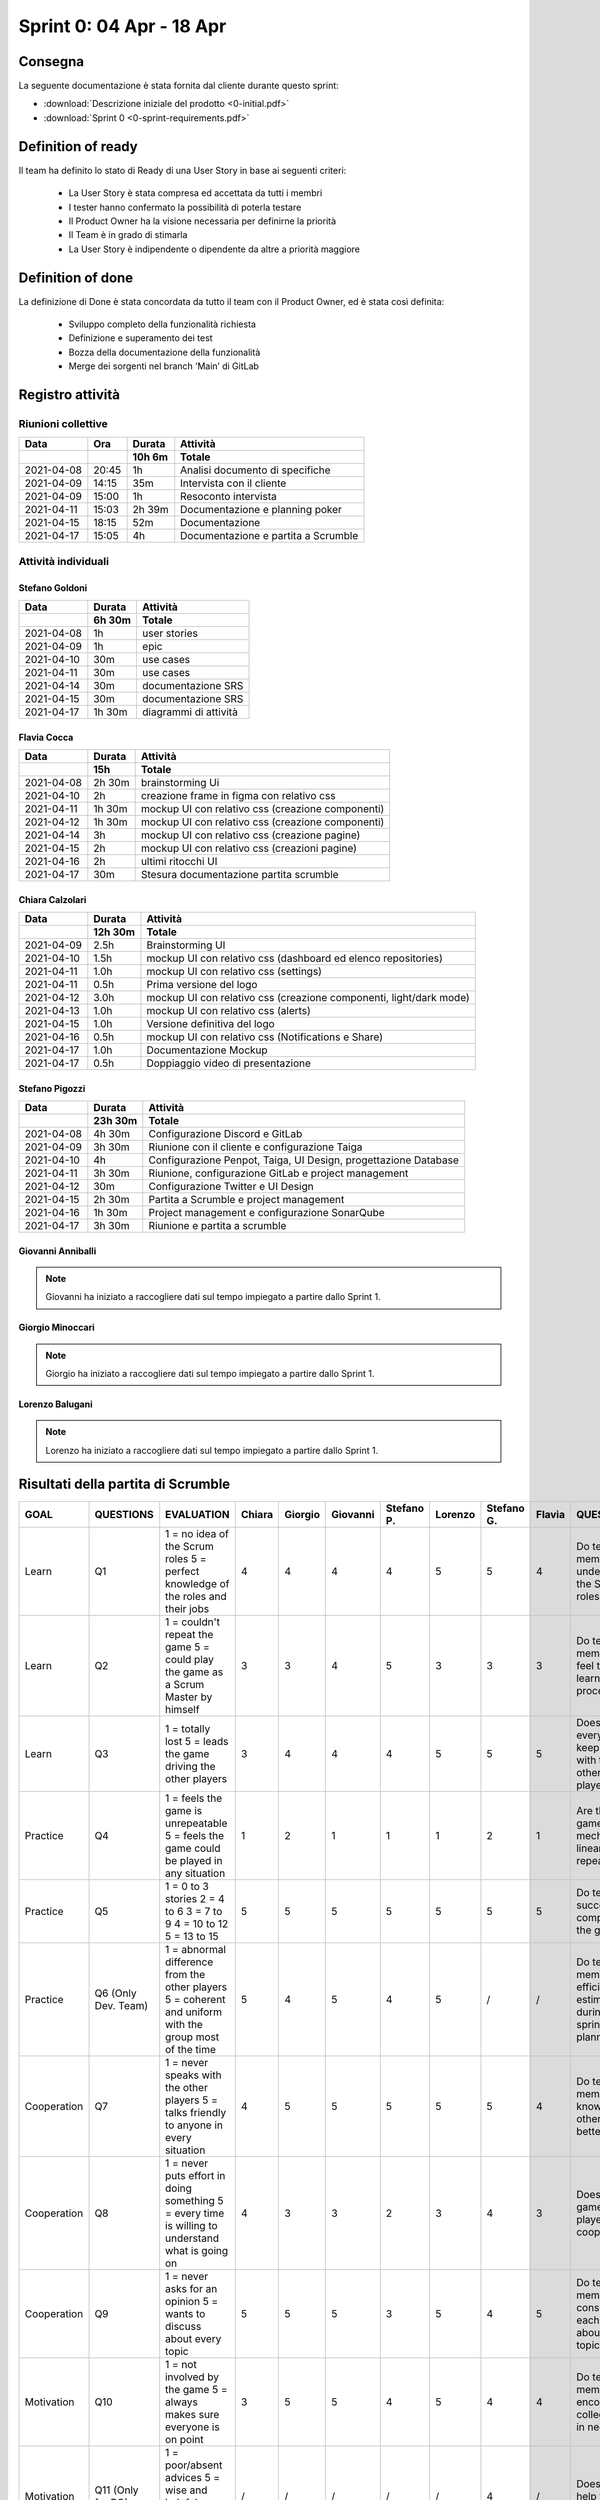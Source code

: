 Sprint 0: 04 Apr - 18 Apr
=========================

Consegna
--------

La seguente documentazione è stata fornita dal cliente durante questo sprint:

- :download:`Descrizione iniziale del prodotto <0-initial.pdf>`
- :download:`Sprint 0 <0-sprint-requirements.pdf>`


Definition of ready
-------------------

Il	team	ha	definito	lo	stato	di	Ready	di	una	User	Story in	base	ai	seguenti	criteri:

    • La	User	Story	è stata	compresa	ed	accettata	da	tutti	i	membri
    • I tester	hanno	confermato	la	possibilità	di poterla	testare
    • Il	Product	Owner ha	la	visione necessaria per	definirne	la	priorità
    • Il	Team	è	in	grado	di	stimarla
    • La	User	Story	è	indipendente o	dipendente	da	altre	a	priorità	maggiore


Definition of done
------------------

La	definizione	di	Done	è	stata	concordata	da	tutto	il	team	con	il	Product	Owner,	ed	è	stata	così
definita:

    • Sviluppo	completo	della	funzionalità	richiesta
    • Definizione	e	superamento	dei	test
    • Bozza	della	documentazione	della	funzionalità
    • Merge	dei	sorgenti	nel	branch	‘Main’ di GitLab


Registro attività
-----------------

Riunioni collettive
^^^^^^^^^^^^^^^^^^^

.. list-table::
    :header-rows: 2

    * - Data
      - Ora
      - Durata
      - Attività
    * -
      -
      - 10h 6m
      - Totale

    * - 2021-04-08
      - 20:45
      - 1h
      - Analisi documento di specifiche
    * - 2021-04-09
      - 14:15
      - 35m
      - Intervista con il cliente
    * - 2021-04-09
      - 15:00
      - 1h
      - Resoconto intervista
    * - 2021-04-11
      - 15:03
      - 2h 39m
      - Documentazione e planning poker
    * - 2021-04-15
      - 18:15
      - 52m
      - Documentazione
    * - 2021-04-17
      - 15:05
      - 4h
      - Documentazione e partita a Scrumble


Attività individuali
^^^^^^^^^^^^^^^^^^^^

Stefano Goldoni
"""""""""""""""

.. list-table::
    :header-rows: 2

    * - Data
      - Durata
      - Attività
    * -
      - 6h 30m
      - Totale

    * - 2021-04-08
      - 1h
      - user stories
    * - 2021-04-09
      - 1h
      - epic
    * - 2021-04-10
      - 30m
      - use cases
    * - 2021-04-11
      - 30m
      - use cases
    * - 2021-04-14
      - 30m
      - documentazione SRS
    * - 2021-04-15
      - 30m
      - documentazione SRS
    * - 2021-04-17
      - 1h 30m
      - diagrammi di attività


Flavia Cocca
""""""""""""

.. list-table::
    :header-rows: 2

    * - Data
      - Durata
      - Attività
    * -
      - 15h
      - Totale

    * - 2021-04-08
      - 2h 30m
      - brainstorming Ui
    * - 2021-04-10
      - 2h
      - creazione frame in figma con relativo css
    * - 2021-04-11
      - 1h 30m
      - mockup UI con relativo css (creazione componenti)
    * - 2021-04-12
      - 1h 30m
      - mockup UI con relativo css (creazione componenti)
    * - 2021-04-14
      - 3h
      - mockup UI con relativo css (creazione pagine)
    * - 2021-04-15
      - 2h
      - mockup UI con relativo css (creazioni pagine)
    * - 2021-04-16
      - 2h
      - ultimi ritocchi UI
    * - 2021-04-17
      - 30m
      - Stesura documentazione partita scrumble


Chiara Calzolari
""""""""""""""""

.. list-table::
    :header-rows: 2

    * - Data
      - Durata
      - Attività
    * -
      - 12h 30m
      - Totale

    * - 2021-04-09
      - 2.5h
      - Brainstorming UI
    * - 2021-04-10
      - 1.5h
      - mockup UI con relativo css (dashboard ed elenco repositories)
    * - 2021-04-11
      - 1.0h
      - mockup UI con relativo css (settings)
    * - 2021-04-11
      - 0.5h
      - Prima versione del logo
    * - 2021-04-12
      - 3.0h
      - mockup UI con relativo css (creazione componenti, light/dark mode)
    * - 2021-04-13
      - 1.0h
      - mockup UI con relativo css (alerts)
    * - 2021-04-15
      - 1.0h
      - Versione definitiva del logo
    * - 2021-04-16
      - 0.5h
      - mockup UI con relativo css (Notifications e Share)
    * - 2021-04-17
      - 1.0h
      - Documentazione Mockup
    * - 2021-04-17
      - 0.5h
      - Doppiaggio video di presentazione


Stefano Pigozzi
"""""""""""""""

.. list-table::
    :header-rows: 2

    * - Data
      - Durata
      - Attività
    * -
      - 23h 30m
      - Totale

    * - 2021-04-08
      - 4h 30m
      - Configurazione Discord e GitLab
    * - 2021-04-09
      - 3h 30m
      - Riunione con il cliente e configurazione Taiga
    * - 2021-04-10
      - 4h
      - Configurazione Penpot, Taiga, UI Design, progettazione Database
    * - 2021-04-11
      - 3h 30m
      - Riunione, configurazione GitLab e project management
    * - 2021-04-12
      - 30m
      - Configurazione Twitter e UI Design
    * - 2021-04-15
      - 2h 30m
      - Partita a Scrumble e project management
    * - 2021-04-16
      - 1h 30m
      - Project management e configurazione SonarQube
    * - 2021-04-17
      - 3h 30m
      - Riunione e partita a scrumble


Giovanni Anniballi
""""""""""""""""""

.. note::

    Giovanni ha iniziato a raccogliere dati sul tempo impiegato a partire dallo Sprint 1.


Giorgio Minoccari
""""""""""""""""""

.. note::

    Giorgio ha iniziato a raccogliere dati sul tempo impiegato a partire dallo Sprint 1.


Lorenzo Balugani
""""""""""""""""

.. note::

    Lorenzo ha iniziato a raccogliere dati sul tempo impiegato a partire dallo Sprint 1.


Risultati della partita di Scrumble
-----------------------------------

.. list-table::
    :header-rows: 1

    * - GOAL
      - QUESTIONS
      - EVALUATION
      - Chiara
      - Giorgio
      - Giovanni
      - Stefano P.
      - Lorenzo
      - Stefano G.
      - Flavia
      - QUESTION
      - METRIC

    * - Learn
      - Q1
      - 1 = no idea of the Scrum roles 5 = perfect knowledge of the roles and their jobs
      - 4
      - 4
      - 4
      - 4
      - 5
      - 5
      - 4
      - Do team members understand the Scrum roles?
      - Knowledge of Scrum roles by questions

    * - Learn
      - Q2
      - 1 = couldn't repeat the game 5 = could play the game as a Scrum Master by himself
      - 3
      - 3
      - 4
      - 5
      - 3
      - 3
      - 3
      - Do team members feel they learned the process?
      - Opinions from the participants

    * - Learn
      - Q3
      - 1 = totally lost 5 = leads the game driving the other players
      - 3
      - 4
      - 4
      - 4
      - 5
      - 5
      - 5
      - Does everyone keep up with the other players?
      - Check during every sprint retrospective if every one is on point

    * - Practice
      - Q4
      - 1 =  feels the game is unrepeatable 5 =  feels the game could be played in any situation
      - 1
      - 2
      - 1
      - 1
      - 1
      - 2
      - 1
      - Are the game mechanics linear and repeatable?
      - Opinions from the participants

    * - Practice
      - Q5
      - 1 = 0 to 3 stories 2 = 4 to 6  3 = 7 to 9 4 = 10 to 12 5 = 13 to 15
      - 5
      - 5
      - 5
      - 5
      - 5
      - 5
      - 5
      - Do team success in completing the game?
      - Number of User Stories completed

    * - Practice
      - Q6 (Only Dev. Team)
      - 1 = abnormal difference from the other players 5 = coherent and uniform with the group most of the time
      - 5
      - 4
      - 5
      - 4
      - 5
      - /
      - /
      - Do team members efficiently estimate during sprint planning?
      - Uniformity in evaluating the size and the priority of user stories

    * - Cooperation
      - Q7
      - 1 = never speaks with the other players 5 = talks friendly to anyone in every situation
      - 4
      - 5
      - 5
      - 5
      - 5
      - 5
      - 4
      - Do team members know each other better?
      - Level of players' serenity throughout the game

    * - Cooperation
      - Q8
      - 1 = never puts effort in doing something 5 = every time is willing to understand what is going on
      - 4
      - 3
      - 3
      - 2
      - 3
      - 4
      - 3
      - Does the game let all players cooperate?
      - Contribution of every player during the game

    * - Cooperation
      - Q9
      - 1 = never asks for an opinion 5 =  wants to discuss about every topic
      - 5
      - 5
      - 5
      - 3
      - 5
      - 4
      - 5
      - Do team member consult each other about a topic?
      - Sharing of ideas

    * - Motivation
      - Q10
      - 1 = not involved by the game 5 = always makes sure everyone is on point
      - 3
      - 5
      - 5
      - 4
      - 5
      - 4
      - 4
      - Do team members encourage collegues in need?
      - Players explain something other players don't understand

    * - Motivation
      - Q11 (Only for PO)
      - 1 = poor/absent advices 5 = wise and helpful suggestions when is required
      - /
      - /
      - /
      - /
      - /
      - 4
      - /
      - Does PO help the team?
      - Quality of PO's advices to get better in the next sprints

    * - Motivation
      - Q12
      - 1 = doesn't express opinions during retrospective 5 = feels the retrospective fundamental to express opinions
      - 4
      - 5
      - 5
      - 5
      - 5
      - 5
      - 5
      - Does the team come up with good ideas?
      - Effectiveness of sprint retrospective

    * - Problem Solving
      - Q13
      - On the game board, if the debt pawn is on the lowest stage,the evaluation is 5, for every higher stage it decreases by 1
      - 5
      - 5
      - 5
      - 5
      - 5
      - 5
      - 5
      - Do team members behave well when facing a problem?
      - Level of the technical debt at the end of the game

    * - Problem Solving
      - Q14 (Only Dev. Team)
      - Calculate the average of tasks left for each sprint: 1 = 21+ 2 = 16-20 3 = 11-15 4 = 6-10 5 = 0-5
      - 5
      - 5
      - 5
      - 5
      - 5
      - /
      - /
      - Does team organize their tasks properly?
      - Average of tasks left at the end of each sprint

    * - Problem Solving
      - Q15 (Only for PO)
      - Same evaluation as Q14 for the PO
      - /
      - /
      - /
      - /
      - /
      - 5
      - /
      - Does PO plan efficiently the Sprint Backlog?
      - Average of tasks left at the end of each sprint





Statistiche
-----------

Gitinspector
^^^^^^^^^^^^^

Questa statistica è stata generata dal prof. Marcello Missiroli con
`Gitinspector`_ al termine dello Sprint.

- :download:`Sprint 0 <0-stats.html>`


.. _Gitinspector: https://github.com/ejwa/gitinspector
